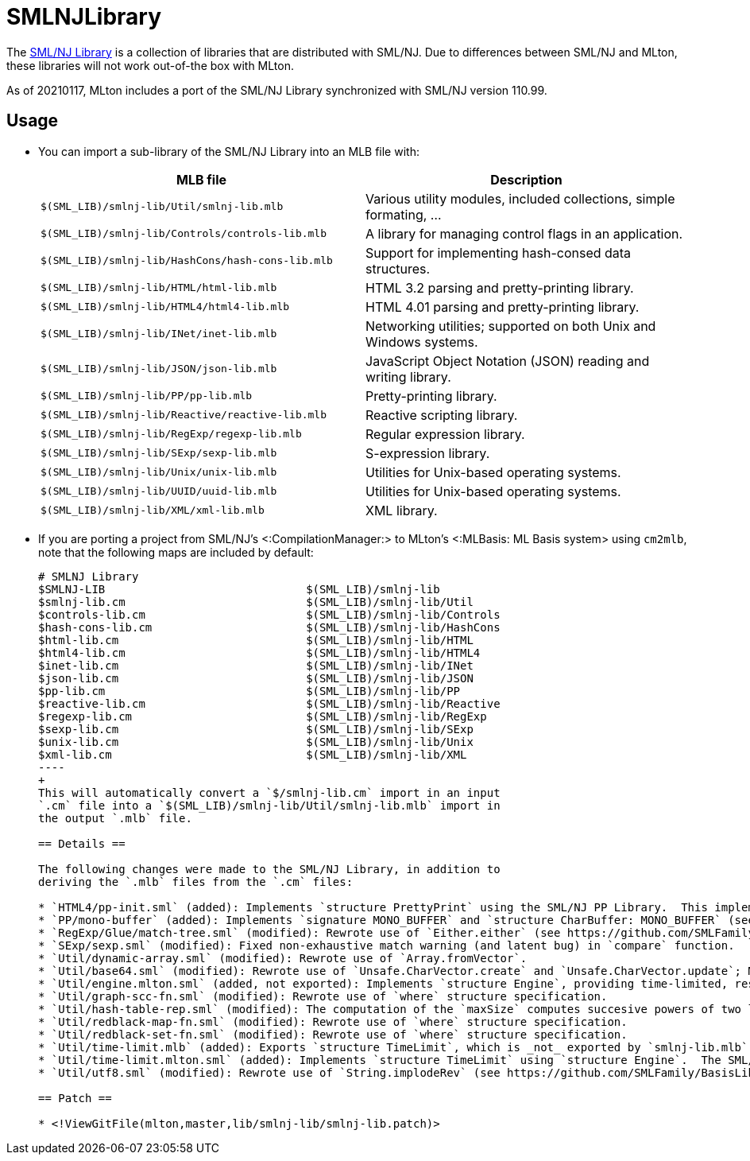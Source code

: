 SMLNJLibrary
============

The http://www.smlnj.org/doc/smlnj-lib/index.html[SML/NJ Library] is a
collection of libraries that are distributed with SML/NJ.  Due to
differences between SML/NJ and MLton, these libraries will not work
out-of-the box with MLton.

As of 20210117, MLton includes a port of the SML/NJ Library
synchronized with SML/NJ version 110.99.

== Usage ==

* You can import a sub-library of the SML/NJ Library into an MLB file with:
+
[options="header"]
|=====
|MLB file|Description
|`$(SML_LIB)/smlnj-lib/Util/smlnj-lib.mlb`|Various utility modules, included collections, simple formating, ...
|`$(SML_LIB)/smlnj-lib/Controls/controls-lib.mlb`|A library for managing control flags in an application.
|`$(SML_LIB)/smlnj-lib/HashCons/hash-cons-lib.mlb`|Support for implementing hash-consed data structures.
|`$(SML_LIB)/smlnj-lib/HTML/html-lib.mlb`|HTML 3.2 parsing and pretty-printing library.
|`$(SML_LIB)/smlnj-lib/HTML4/html4-lib.mlb`|HTML 4.01 parsing and pretty-printing library.
|`$(SML_LIB)/smlnj-lib/INet/inet-lib.mlb`|Networking utilities; supported on both Unix and Windows systems.
|`$(SML_LIB)/smlnj-lib/JSON/json-lib.mlb`|JavaScript Object Notation (JSON) reading and writing library.
|`$(SML_LIB)/smlnj-lib/PP/pp-lib.mlb`|Pretty-printing library.
|`$(SML_LIB)/smlnj-lib/Reactive/reactive-lib.mlb`|Reactive scripting library.
|`$(SML_LIB)/smlnj-lib/RegExp/regexp-lib.mlb`|Regular expression library.
|`$(SML_LIB)/smlnj-lib/SExp/sexp-lib.mlb`|S-expression library.
|`$(SML_LIB)/smlnj-lib/Unix/unix-lib.mlb`|Utilities for Unix-based operating systems.
|`$(SML_LIB)/smlnj-lib/UUID/uuid-lib.mlb`|Utilities for Unix-based operating systems.
|`$(SML_LIB)/smlnj-lib/XML/xml-lib.mlb`|XML library.
|=====

* If you are porting a project from SML/NJ's <:CompilationManager:> to
MLton's <:MLBasis: ML Basis system> using `cm2mlb`, note that the
following maps are included by default:
+
-----
# SMLNJ Library
$SMLNJ-LIB                              $(SML_LIB)/smlnj-lib
$smlnj-lib.cm                           $(SML_LIB)/smlnj-lib/Util
$controls-lib.cm                        $(SML_LIB)/smlnj-lib/Controls
$hash-cons-lib.cm                       $(SML_LIB)/smlnj-lib/HashCons
$html-lib.cm                            $(SML_LIB)/smlnj-lib/HTML
$html4-lib.cm                           $(SML_LIB)/smlnj-lib/HTML4
$inet-lib.cm                            $(SML_LIB)/smlnj-lib/INet
$json-lib.cm                            $(SML_LIB)/smlnj-lib/JSON
$pp-lib.cm                              $(SML_LIB)/smlnj-lib/PP
$reactive-lib.cm                        $(SML_LIB)/smlnj-lib/Reactive
$regexp-lib.cm                          $(SML_LIB)/smlnj-lib/RegExp
$sexp-lib.cm                            $(SML_LIB)/smlnj-lib/SExp
$unix-lib.cm                            $(SML_LIB)/smlnj-lib/Unix
$xml-lib.cm                             $(SML_LIB)/smlnj-lib/XML
----
+
This will automatically convert a `$/smlnj-lib.cm` import in an input
`.cm` file into a `$(SML_LIB)/smlnj-lib/Util/smlnj-lib.mlb` import in
the output `.mlb` file.

== Details ==

The following changes were made to the SML/NJ Library, in addition to
deriving the `.mlb` files from the `.cm` files:

* `HTML4/pp-init.sml` (added): Implements `structure PrettyPrint` using the SML/NJ PP Library.  This implementation is taken from the SML/NJ compiler source, since the SML/NJ HTML4 Library used the `structure PrettyPrint` provided by the SML/NJ compiler itself.
* `PP/mono-buffer` (added): Implements `signature MONO_BUFFER` and `structure CharBuffer: MONO_BUFFER` (see https://github.com/SMLFamily/BasisLibrary/wiki/2018-001-Addition-of-monomorphic-buffers).
* `RegExp/Glue/match-tree.sml` (modified): Rewrote use of `Either.either` (see https://github.com/SMLFamily/BasisLibrary/wiki/2015-002-Addition-of-Either-module).
* `SExp/sexp.sml` (modified): Fixed non-exhaustive match warning (and latent bug) in `compare` function.
* `Util/dynamic-array.sml` (modified): Rewrote use of `Array.fromVector`.
* `Util/base64.sml` (modified): Rewrote use of `Unsafe.CharVector.create` and `Unsafe.CharVector.update`; MLton assumes that vectors are immutable.
* `Util/engine.mlton.sml` (added, not exported): Implements `structure Engine`, providing time-limited, resumable computations using <:MLtonThread:>, <:MLtonSignal:>, and <:MLtonItimer:>.
* `Util/graph-scc-fn.sml` (modified): Rewrote use of `where` structure specification.
* `Util/hash-table-rep.sml` (modified): The computation of the `maxSize` computes succesive powers of two less than or equal to `Array.maxLen`, which overflows under MLton.  Add a `handle Overflow => i` to properly find the correct maximum size.
* `Util/redblack-map-fn.sml` (modified): Rewrote use of `where` structure specification.
* `Util/redblack-set-fn.sml` (modified): Rewrote use of `where` structure specification.
* `Util/time-limit.mlb` (added): Exports `structure TimeLimit`, which is _not_ exported by `smlnj-lib.mlb`.  Since MLton is very conservative in the presence of threads and signals, program performance may be adversely affected by unnecessarily including `structure TimeLimit`.
* `Util/time-limit.mlton.sml` (added): Implements `structure TimeLimit` using `structure Engine`.  The SML/NJ implementation of `structure TimeLimit` uses SML/NJ's first-class continuations, signals, and interval timer.
* `Util/utf8.sml` (modified): Rewrote use of `String.implodeRev` (see https://github.com/SMLFamily/BasisLibrary/wiki/2015-003d-STRING).

== Patch ==

* <!ViewGitFile(mlton,master,lib/smlnj-lib/smlnj-lib.patch)>
